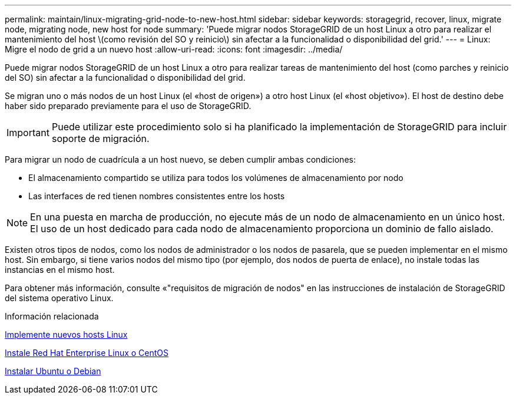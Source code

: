 ---
permalink: maintain/linux-migrating-grid-node-to-new-host.html 
sidebar: sidebar 
keywords: storagegrid, recover, linux, migrate node, migrating node, new host for node 
summary: 'Puede migrar nodos StorageGRID de un host Linux a otro para realizar el mantenimiento del host \(como revisión del SO y reinicio\) sin afectar a la funcionalidad o disponibilidad del grid.' 
---
= Linux: Migre el nodo de grid a un nuevo host
:allow-uri-read: 
:icons: font
:imagesdir: ../media/


[role="lead"]
Puede migrar nodos StorageGRID de un host Linux a otro para realizar tareas de mantenimiento del host (como parches y reinicio del SO) sin afectar a la funcionalidad o disponibilidad del grid.

Se migran uno o más nodos de un host Linux (el «host de origen») a otro host Linux (el «host objetivo»). El host de destino debe haber sido preparado previamente para el uso de StorageGRID.


IMPORTANT: Puede utilizar este procedimiento solo si ha planificado la implementación de StorageGRID para incluir soporte de migración.

Para migrar un nodo de cuadrícula a un host nuevo, se deben cumplir ambas condiciones:

* El almacenamiento compartido se utiliza para todos los volúmenes de almacenamiento por nodo
* Las interfaces de red tienen nombres consistentes entre los hosts



NOTE: En una puesta en marcha de producción, no ejecute más de un nodo de almacenamiento en un único host. El uso de un host dedicado para cada nodo de almacenamiento proporciona un dominio de fallo aislado.

Existen otros tipos de nodos, como los nodos de administrador o los nodos de pasarela, que se pueden implementar en el mismo host. Sin embargo, si tiene varios nodos del mismo tipo (por ejemplo, dos nodos de puerta de enlace), no instale todas las instancias en el mismo host.

Para obtener más información, consulte «"requisitos de migración de nodos" en las instrucciones de instalación de StorageGRID del sistema operativo Linux.

.Información relacionada
xref:deploying-new-linux-hosts.adoc[Implemente nuevos hosts Linux]

xref:../rhel/index.adoc[Instale Red Hat Enterprise Linux o CentOS]

xref:../ubuntu/index.adoc[Instalar Ubuntu o Debian]

